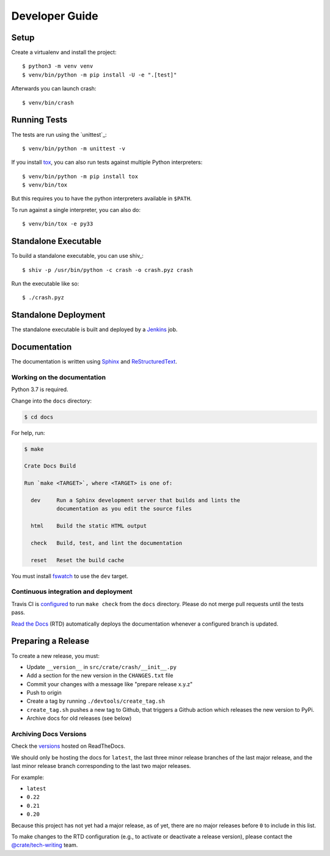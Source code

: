 ===============
Developer Guide
===============


Setup
=====

Create a virtualenv and install the project::

    $ python3 -m venv venv
    $ venv/bin/python -m pip install -U -e ".[test]"

Afterwards you can launch crash::

    $ venv/bin/crash


Running Tests
=============

The tests are run using the `unittest`_::

    $ venv/bin/python -m unittest -v


If you install tox_, you can also run tests against multiple Python interpreters::

    $ venv/bin/python -m pip install tox
    $ venv/bin/tox

But this requires you to have the python interpreters available in ``$PATH``.

To run against a single interpreter, you can also do::

    $ venv/bin/tox -e py33


Standalone Executable
=====================

To build a standalone executable, you can use shiv_::

    $ shiv -p /usr/bin/python -c crash -o crash.pyz crash

Run the executable like so::

    $ ./crash.pyz


Standalone Deployment
=====================

The standalone executable is built and deployed by a `Jenkins`_ job.


Documentation
=============

The documentation is written using `Sphinx`_ and `ReStructuredText`_.


Working on the documentation
----------------------------

Python 3.7 is required.

Change into the ``docs`` directory:

.. code-block:: console

    $ cd docs

For help, run:

.. code-block:: console

    $ make

    Crate Docs Build

    Run `make <TARGET>`, where <TARGET> is one of:

      dev     Run a Sphinx development server that builds and lints the
              documentation as you edit the source files

      html    Build the static HTML output

      check   Build, test, and lint the documentation

      reset   Reset the build cache

You must install `fswatch`_ to use the ``dev`` target.


Continuous integration and deployment
-------------------------------------

|build| |travis| |rtd|

Travis CI is `configured`_ to run ``make check`` from the ``docs`` directory.
Please do not merge pull requests until the tests pass.

`Read the Docs`_ (RTD) automatically deploys the documentation whenever a
configured branch is updated.


Preparing a Release
===================

To create a new release, you must:

- Update ``__version__`` in ``src/crate/crash/__init__.py``

- Add a section for the new version in the ``CHANGES.txt`` file

- Commit your changes with a message like "prepare release x.y.z"

- Push to origin

- Create a tag by running ``./devtools/create_tag.sh``

- ``create_tag.sh`` pushes a new tag to Github, that triggers a Github action
  which releases the new version to PyPi.

- Archive docs for old releases (see below)


Archiving Docs Versions
-----------------------

Check the `versions`_ hosted on ReadTheDocs.

We should only be hosting the docs for ``latest``, the last three minor release
branches of the last major release, and the last minor release branch
corresponding to the last two major releases.

For example:

- ``latest``
- ``0.22``
- ``0.21``
- ``0.20``

Because this project has not yet had a major release, as of yet, there are no
major releases before ``0`` to include in this list.

To make changes to the RTD configuration (e.g., to activate or deactivate a
release version), please contact the `@crate/tech-writing`_ team.


.. _@crate/tech-writing: https://github.com/orgs/crate/teams/tech-writing
.. _configured: https://github.com/crate/crash/blob/master/.travis.yml
.. _fswatch: https://github.com/emcrisostomo/fswatch
.. _Jenkins: http://jenkins-ci.org/
.. _PyPI: https://pypi.python.org/pypi
.. _Read the Docs: http://readthedocs.org/
.. _ReStructuredText: http://docutils.sourceforge.net/rst.html
.. _Sphinx: http://sphinx-doc.org/
.. _tox: http://testrun.org/tox/latest/
.. _twine: https://pypi.python.org/pypi/twine
.. _versions: https://readthedocs.org/projects/crash/versions/
.. _zope.testrunner: https://pypi.python.org/pypi/zope.testrunner/4.4.1


.. |build| image:: https://img.shields.io/endpoint.svg?color=blue&url=https%3A%2F%2Fraw.githubusercontent.com%2Fcrate%2Fcrash%2Fmaster%2Fdocs%2Fbuild.json
    :alt: Build version
    :target: https://github.com/crate/crash/blob/master/docs/build.json

.. |travis| image:: https://img.shields.io/travis/crate/crash.svg?style=flat
    :alt: Travis CI status
    :target: https://travis-ci.org/crate/crash

.. |rtd| image:: https://readthedocs.org/projects/crash/badge/?version=latest
    :alt: Read The Docs status
    :target: https://readthedocs.org/projects/crash
